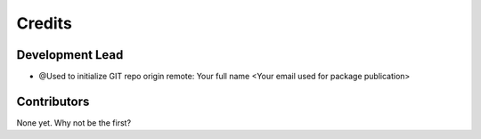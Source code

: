 =======
Credits
=======

Development Lead
----------------

* @Used to initialize GIT repo origin remote: Your full name <Your email used for package publication>

Contributors
------------

None yet. Why not be the first?

